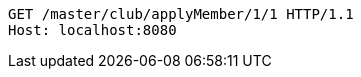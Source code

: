 [source,http,options="nowrap"]
----
GET /master/club/applyMember/1/1 HTTP/1.1
Host: localhost:8080

----